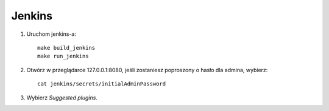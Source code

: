 Jenkins 
=======

1. Uruchom jenkins-a:

   ::

     make build_jenkins
     make run_jenkins

2. Otwórz w przeglądarce 127.0.0.1:8080, jeśli zostaniesz poproszony o hasło dla admina, wybierz:

   ::

     cat jenkins/secrets/initialAdminPassword

3. Wybierz *Suggested plugins*.